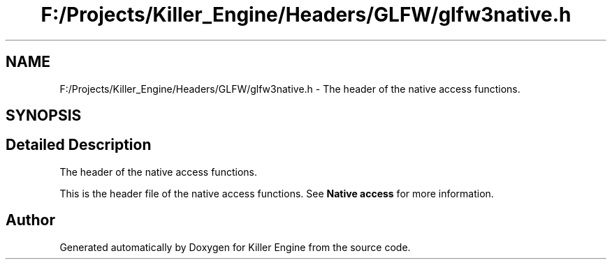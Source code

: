 .TH "F:/Projects/Killer_Engine/Headers/GLFW/glfw3native.h" 3 "Tue Jul 10 2018" "Killer Engine" \" -*- nroff -*-
.ad l
.nh
.SH NAME
F:/Projects/Killer_Engine/Headers/GLFW/glfw3native.h \- The header of the native access functions\&.  

.SH SYNOPSIS
.br
.PP
.SH "Detailed Description"
.PP 
The header of the native access functions\&. 

This is the header file of the native access functions\&. See \fBNative access\fP for more information\&. 
.SH "Author"
.PP 
Generated automatically by Doxygen for Killer Engine from the source code\&.
